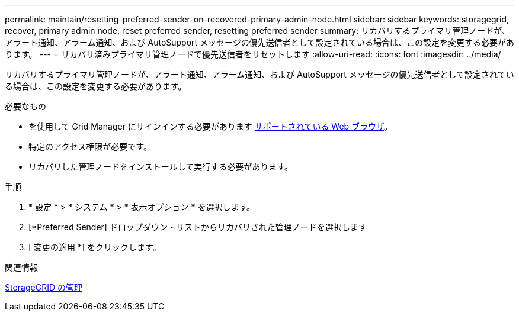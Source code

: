 ---
permalink: maintain/resetting-preferred-sender-on-recovered-primary-admin-node.html 
sidebar: sidebar 
keywords: storagegrid, recover, primary admin node, reset preferred sender, resetting preferred sender 
summary: リカバリするプライマリ管理ノードが、アラート通知、アラーム通知、および AutoSupport メッセージの優先送信者として設定されている場合は、この設定を変更する必要があります。 
---
= リカバリ済みプライマリ管理ノードで優先送信者をリセットします
:allow-uri-read: 
:icons: font
:imagesdir: ../media/


[role="lead"]
リカバリするプライマリ管理ノードが、アラート通知、アラーム通知、および AutoSupport メッセージの優先送信者として設定されている場合は、この設定を変更する必要があります。

.必要なもの
* を使用して Grid Manager にサインインする必要があります xref:../admin/web-browser-requirements.adoc[サポートされている Web ブラウザ]。
* 特定のアクセス権限が必要です。
* リカバリした管理ノードをインストールして実行する必要があります。


.手順
. * 設定 * > * システム * > * 表示オプション * を選択します。
. [*Preferred Sender] ドロップダウン・リストからリカバリされた管理ノードを選択します
. [ 変更の適用 *] をクリックします。


.関連情報
xref:../admin/index.adoc[StorageGRID の管理]
